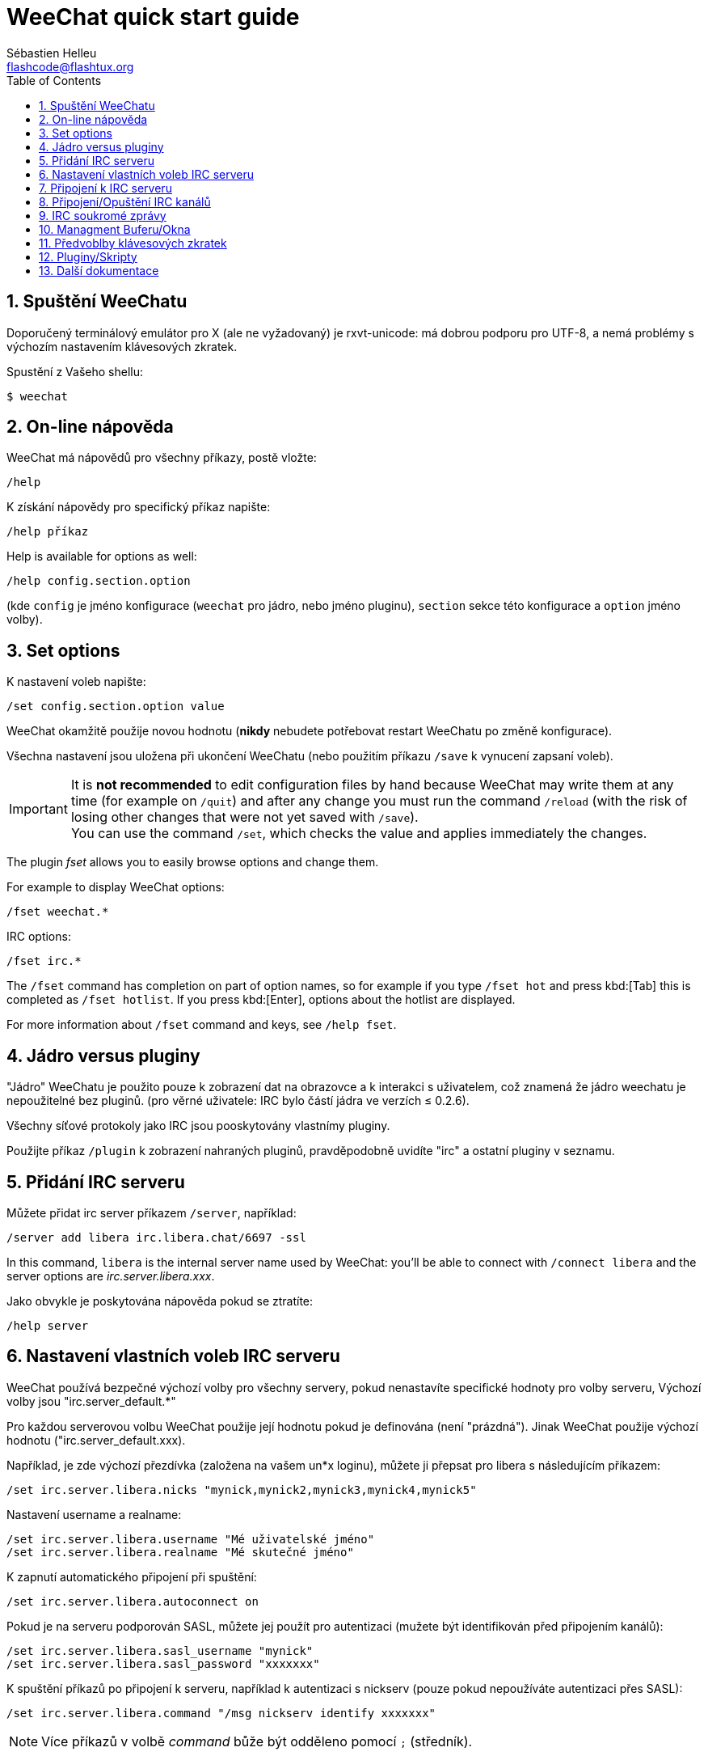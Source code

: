 = WeeChat quick start guide
:author: Sébastien Helleu
:email: flashcode@flashtux.org
:lang: cs
:toc: left
:sectnums:
:docinfo1:


[[start]]
== Spuštění WeeChatu

Doporučený terminálový emulátor pro X (ale ne vyžadovaný) je rxvt-unicode:
má dobrou podporu pro UTF-8, a nemá problémy s výchozím nastavením
klávesových zkratek.

Spustění z Vašeho shellu:

----
$ weechat
----

[[help]]
== On-line nápověda

WeeChat má nápovědů pro všechny příkazy, postě vložte:

----
/help
----

K získání nápovědy pro specifický příkaz napište:

----
/help příkaz
----

// TRANSLATION MISSING
Help is available for options as well:

----
/help config.section.option
----

(kde `config` je jméno konfigurace (`weechat` pro jádro, nebo jméno pluginu),
`section` sekce této konfigurace a `option` jméno volby).

// TRANSLATION MISSING
[[options]]
== Set options

K nastavení voleb napište:

----
/set config.section.option value
----

WeeChat okamžitě použije novou hodnotu (*nikdy* nebudete potřebovat restart
WeeChatu po změně konfigurace).

Všechna nastavení jsou uložena při ukončení WeeChatu (nebo použitím příkazu
`/save` k vynucení zapsaní voleb).

// TRANSLATION MISSING
[IMPORTANT]
It is *not recommended* to edit configuration files by hand because WeeChat
may write them at any time (for example on `/quit`) and after any change
you must run the command `/reload` (with the risk of losing other changes
that were not yet saved with `/save`). +
You can use the command `/set`, which checks the value and applies immediately
the changes.

// TRANSLATION MISSING
The plugin _fset_ allows you to easily browse options and change them.

// TRANSLATION MISSING
For example to display WeeChat options:

----
/fset weechat.*
----

// TRANSLATION MISSING
IRC options:

----
/fset irc.*
----

// TRANSLATION MISSING
The `/fset` command has completion on part of option names, so for example if
you type `/fset hot` and press kbd:[Tab] this is completed as `/fset hotlist`.
If you press kbd:[Enter], options about the hotlist are displayed.

// TRANSLATION MISSING
For more information about `/fset` command and keys, see `/help fset`.

[[core_vs_plugins]]
== Jádro versus pluginy

"Jádro" WeeChatu je použito pouze k zobrazení dat na obrazovce a k interakci
s uživatelem, což znamená že jádro weechatu je nepoužitelné bez pluginů.
(pro věrné uživatele: IRC bylo částí jádra ve verzích ≤ 0.2.6).

Všechny síťové protokoly jako IRC jsou pooskytovány vlastnímy pluginy.

Použijte příkaz `/plugin` k zobrazení nahraných pluginů, pravděpodobně uvidíte
"irc" a ostatní pluginy v seznamu.

[[add_irc_server]]
== Přidání IRC serveru

Můžete přidat irc server příkazem `/server`, například:

----
/server add libera irc.libera.chat/6697 -ssl
----

// TRANSLATION MISSING
In this command, `libera` is the internal server name used by WeeChat:
you'll be able to connect with `/connect libera` and the server options
are _irc.server.libera.xxx_.

Jako obvykle je poskytována nápověda pokud se ztratíte:

----
/help server
----

[[irc_server_options]]
== Nastavení vlastních voleb IRC serveru

WeeChat používá bezpečné výchozí volby pro všechny servery, pokud nenastavíte
specifické hodnoty pro volby serveru,
Výchozí volby jsou "irc.server_default.*"

Pro každou serverovou volbu WeeChat použije její hodnotu pokud je definována
(není "prázdná"). Jinak WeeChat použije výchozí hodnotu ("irc.server_default.xxx).

Například, je zde výchozí přezdívka (založena na vašem un*x loginu), můžete
ji přepsat pro libera s následujícím příkazem:

----
/set irc.server.libera.nicks "mynick,mynick2,mynick3,mynick4,mynick5"
----

Nastavení username a realname:

----
/set irc.server.libera.username "Mé uživatelské jméno"
/set irc.server.libera.realname "Mé skutečné jméno"
----

K zapnutí automatického připojení při spuštění:

----
/set irc.server.libera.autoconnect on
----

Pokud je na serveru podporován SASL, můžete jej použít pro autentizaci (mužete
být identifikován před připojením kanálů):

----
/set irc.server.libera.sasl_username "mynick"
/set irc.server.libera.sasl_password "xxxxxxx"
----

K spuštění příkazů po připojení k serveru, například k autentizaci s nickserv
(pouze pokud nepoužíváte autentizaci přes SASL):

----
/set irc.server.libera.command "/msg nickserv identify xxxxxxx"
----

[NOTE]
Více příkazů v volbě _command_ bůže být odděleno pomocí `;` (středník).

// TRANSLATION MISSING
If you want to protect your password in configuration files, you can use
secured data.

// TRANSLATION MISSING
First setup a passphrase:

----
/secure passphrase this is my secret passphrase
----

// TRANSLATION MISSING
Then add a secured data with your libera password:

----
/secure set libera_password xxxxxxx
----

// TRANSLATION MISSING
Then you can use `+${sec.data.libera_password}+` instead of your password in
IRC options mentioned above, for example:

----
/set irc.server.libera.sasl_password "${sec.data.libera_password}"
----

K automatickému připojení některých kanálů při připojování k serveru:

----
/set irc.server.libera.autojoin "#channel1,#channel2"
----

// TRANSLATION MISSING
[TIP]
You can complete name and value of options with the kbd:[Tab] key
and kbd:[Shift+Tab] for a partial completion (useful for long words like
the name of option).

K smazání hodnoty serverové volby a k použití výchozí hodnoty místo ní,
například k požití výchozích přezdívek (irc.server_default.nicks):

----
/unset irc.server.libera.nicks
----

Ostatní volby: můžete nastavit ostatní volby s následujícím příkazem ("xxx" je
název volby):

----
/set irc.server.libera.xxx value
----

[[connect_to_irc_server]]
== Připojení k IRC serveru

----
/connect libera
----

// TRANSLATION MISSING
With this command, WeeChat connects to the libera server and auto-joins the
channels configured in the "autojoin" server option.

// TRANSLATION MISSING
[NOTE]
Tento příkaz může být použit k vytvoření nového připojení k serveru bez
použití příkazu `/server` (see `/help connect`).

Ve výchozím nastavení jsou serverové bufery spojen s WeeChat _core_ buferem.
K přepnutí mezi _core_ a server bufery můžete použít klávesu kbd:[Ctrl+x].

Je možné vypnout automatické sloučení serverových buferů a mít nezávislé
serverové bufery:

----
/set irc.look.server_buffer independent
----

[[join_part_irc_channels]]
== Připojení/Opuštění IRC kanálů

Připojení kanálu:

----
/join #channel
----

Opuštění kanálu (zachování otevřeného buferu):

----
/part [quit message]
----

// TRANSLATION MISSING
Close a server, channel or private buffer (`/close` is an alias for
`/buffer close`):

----
/close
----

// TRANSLATION MISSING
[WARNING]
Closing the server buffer will close all channel/private buffers.

// TRANSLATION MISSING
Disconnect from server, on the server buffer:

----
/disconnect
----

[[irc_private_messages]]
== IRC soukromé zprávy

Otevření buferu a poslání soukromé zprávy jinému uživateli (přezdívka _foo_):

----
/query foo tato zpráva
----

Uzavření soukromého buferu:

----
/close
----

[[buffer_window]]
== Managment Buferu/Okna

Bufer je komponenta navázaná na plugin s číslem, kategoriía jménem. Bufer
obsahuje data zobrazená na obrazovce.

Okno je pohled na bufer. Ve výchozím stavu je zde pouze jedno okno zobrazijící
jeden bufer. Pokud rozdělíte obrazovku, můžete vidět více oken s více bufery
ve stejný čas.

Příkazy k spravování buferů a oken:

----
/buffer
/window
----

Například, k svislému rozdělení obrazovky na malé okno (1/3 šířky), a velké
okno (2/3), použijte příkaz:

----
/window splitv 33
----

// TRANSLATION MISSING
To remove the split:

----
/window merge
----

[[key_bindings]]
== Předvoblby klávesových zkratek

WeeChat používá ve výchozím nastavení mnoho klávesových zkratek, Všechny
najdete v dokumentaci, ale je dobré znát alespoň pár těchto důležitých:

- kbd:[Alt+←] / kbd:[Alt+→] nebo kbd:[F5] / kbd:[F6]: přepnout na předchozí/další bufer
// TRANSLATION MISSING
- kbd:[F1] / kbd:[F2]: scroll bar with list of buffers ("buflist")
- kbd:[F7] / kbd:[F8]: přepnout na předchozí/další okno (pokud je obrazovka rozdělena)
- kbd:[F9] / kbd:[F10]: posunoutí titulku
- kbd:[F11] / kbd:[F12]: posunutí seznamu přezdívek
- kbd:[Tab]: doplnění textu v vstupním řádku, podobně jak v shellu
- kbd:[PgUp] / kbd:[PgDn]: posunutí textu v aktuálním buferu
- kbd:[Alt+a]: přepni do aktivního buferu (v seznamu)

Dle Vaší klávesnice a/nebo vašich potřeb, můžete přenastavit jakoukoliv
klávesovou zkratku pomocí příkazu `/key`.
Užitečná zkratka je kbd:[Alt+k] k najítí kodů kláves.

Například k nastavení zkratky kbd:[Alt+!] na příkaz `/buffer close`:

----
/key bind (press alt-k) (press alt-!) /buffer close
----

Můžete vytvořit příkaz jako:

----
/key bind meta-! /buffer close
----

K smazání klávesové zkratky:

----
/key unbind meta-!
----

[[plugins_scripts]]
== Pluginy/Skripty

Na mnoha distribucích, například Debian, jsou pluginy dostupné přes oddělený
balíček (něco jako weechat-plugins).
Pluginy jsou automaticky nahrány při nálezení (prosím nahlédněte do
dokumentace WeeChatu jak nahrát/odebrat plugin nebo skript)

Mnoho externích skriptů (od přispěvovatelů) je dostupných pro WeeChat. můžete
stáhnout a nainstalovat scripty z repozitáře pomocí příkazu `/script`,
například:

----
/script install go.py
----

Zkuste `/help script` pro více informací.

// TRANSLATION MISSING
A list of scripts is available in WeeChat with `/script` or on
https://weechat.org/scripts/[this page ^↗^,window=_blank].

[[more_doc]]
== Další dokumentace

// TRANSLATION MISSING
You can now use WeeChat and read
https://weechat.org/doc/[FAQ/documentation ^↗^,window=_blank]
for any other questions.

Ať máte radost z použití WeeChatu!
